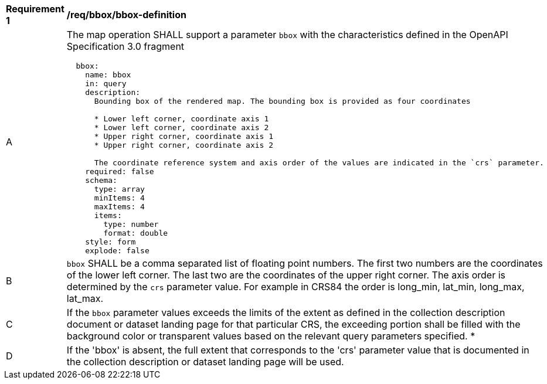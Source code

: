 [[req_bbox_bbox-definition]]
[width="90%",cols="2,6a"]
|===
^|*Requirement {counter:req-id}* |*/req/bbox/bbox-definition*
^|A |The map operation SHALL support a parameter `bbox` with the characteristics defined in the OpenAPI Specification 3.0 fragment
[source,YAML]
----
  bbox:
    name: bbox
    in: query
    description:
      Bounding box of the rendered map. The bounding box is provided as four coordinates

      * Lower left corner, coordinate axis 1
      * Lower left corner, coordinate axis 2
      * Upper right corner, coordinate axis 1
      * Upper right corner, coordinate axis 2

      The coordinate reference system and axis order of the values are indicated in the `crs` parameter.
    required: false
    schema:
      type: array
      minItems: 4
      maxItems: 4
      items:
        type: number
        format: double
    style: form
    explode: false
----
^|B |`bbox` SHALL be a comma separated list of floating point numbers. The first two numbers are the coordinates of the lower left corner. The last two are the coordinates of the upper right corner. The axis order is determined by the `crs` parameter value. For example in CRS84 the order is long_min, lat_min, long_max, lat_max.
^|C |If the `bbox` parameter values exceeds the limits of the extent as defined in the collection description document or dataset landing page for that particular CRS, the exceeding portion shall be filled with the background color or transparent values based on the relevant query parameters specified.
*|D |If the 'bbox' is absent, the full extent that corresponds to the 'crs' parameter value that is documented in the collection description or dataset landing page will be used.
|===
